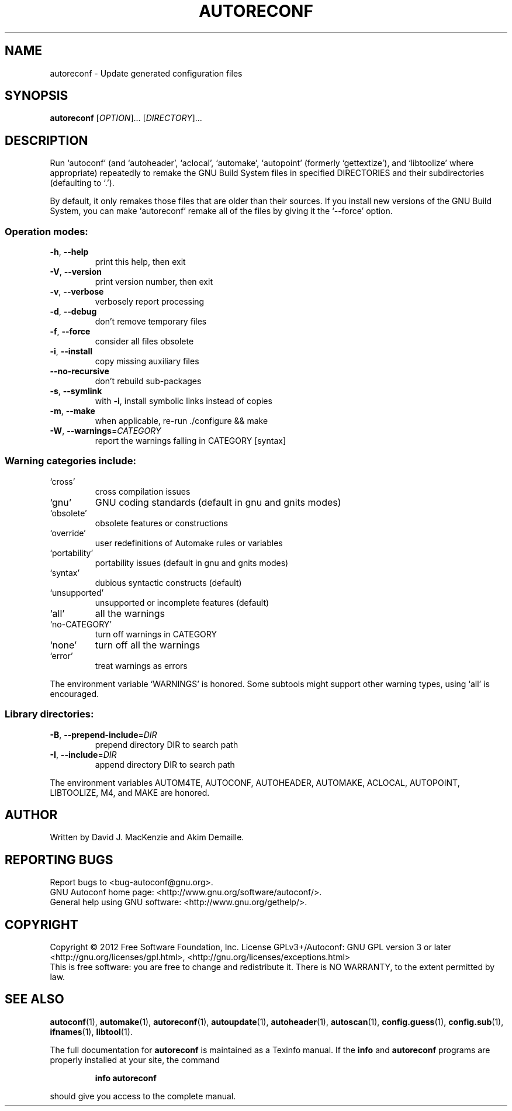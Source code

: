 .\" DO NOT MODIFY THIS FILE!  It was generated by help2man 1.48.5.
.TH AUTORECONF "1" "November 2019" "GNU Autoconf 2.69" "User Commands"
.SH NAME
autoreconf \- Update generated configuration files
.SH SYNOPSIS
.B autoreconf
[\fI\,OPTION\/\fR]... [\fI\,DIRECTORY\/\fR]...
.SH DESCRIPTION
Run `autoconf' (and `autoheader', `aclocal', `automake', `autopoint'
(formerly `gettextize'), and `libtoolize' where appropriate)
repeatedly to remake the GNU Build System files in specified
DIRECTORIES and their subdirectories (defaulting to `.').
.PP
By default, it only remakes those files that are older than their
sources.  If you install new versions of the GNU Build System,
you can make `autoreconf' remake all of the files by giving it the
`\-\-force' option.
.SS "Operation modes:"
.TP
\fB\-h\fR, \fB\-\-help\fR
print this help, then exit
.TP
\fB\-V\fR, \fB\-\-version\fR
print version number, then exit
.TP
\fB\-v\fR, \fB\-\-verbose\fR
verbosely report processing
.TP
\fB\-d\fR, \fB\-\-debug\fR
don't remove temporary files
.TP
\fB\-f\fR, \fB\-\-force\fR
consider all files obsolete
.TP
\fB\-i\fR, \fB\-\-install\fR
copy missing auxiliary files
.TP
\fB\-\-no\-recursive\fR
don't rebuild sub\-packages
.TP
\fB\-s\fR, \fB\-\-symlink\fR
with \fB\-i\fR, install symbolic links instead of copies
.TP
\fB\-m\fR, \fB\-\-make\fR
when applicable, re\-run ./configure && make
.TP
\fB\-W\fR, \fB\-\-warnings\fR=\fI\,CATEGORY\/\fR
report the warnings falling in CATEGORY [syntax]
.SS "Warning categories include:"
.TP
`cross'
cross compilation issues
.TP
`gnu'
GNU coding standards (default in gnu and gnits modes)
.TP
`obsolete'
obsolete features or constructions
.TP
`override'
user redefinitions of Automake rules or variables
.TP
`portability'
portability issues (default in gnu and gnits modes)
.TP
`syntax'
dubious syntactic constructs (default)
.TP
`unsupported'
unsupported or incomplete features (default)
.TP
`all'
all the warnings
.TP
`no\-CATEGORY'
turn off warnings in CATEGORY
.TP
`none'
turn off all the warnings
.TP
`error'
treat warnings as errors
.PP
The environment variable `WARNINGS' is honored.  Some subtools might
support other warning types, using `all' is encouraged.
.SS "Library directories:"
.TP
\fB\-B\fR, \fB\-\-prepend\-include\fR=\fI\,DIR\/\fR
prepend directory DIR to search path
.TP
\fB\-I\fR, \fB\-\-include\fR=\fI\,DIR\/\fR
append directory DIR to search path
.PP
The environment variables AUTOM4TE, AUTOCONF, AUTOHEADER, AUTOMAKE,
ACLOCAL, AUTOPOINT, LIBTOOLIZE, M4, and MAKE are honored.
.SH AUTHOR
Written by David J. MacKenzie and Akim Demaille.
.SH "REPORTING BUGS"
Report bugs to <bug\-autoconf@gnu.org>.
.br
GNU Autoconf home page: <http://www.gnu.org/software/autoconf/>.
.br
General help using GNU software: <http://www.gnu.org/gethelp/>.
.SH COPYRIGHT
Copyright \(co 2012 Free Software Foundation, Inc.
License GPLv3+/Autoconf: GNU GPL version 3 or later
<http://gnu.org/licenses/gpl.html>, <http://gnu.org/licenses/exceptions.html>
.br
This is free software: you are free to change and redistribute it.
There is NO WARRANTY, to the extent permitted by law.
.SH "SEE ALSO"
.BR autoconf (1),
.BR automake (1),
.BR autoreconf (1),
.BR autoupdate (1),
.BR autoheader (1),
.BR autoscan (1),
.BR config.guess (1),
.BR config.sub (1),
.BR ifnames (1),
.BR libtool (1).
.PP
The full documentation for
.B autoreconf
is maintained as a Texinfo manual.  If the
.B info
and
.B autoreconf
programs are properly installed at your site, the command
.IP
.B info autoreconf
.PP
should give you access to the complete manual.
